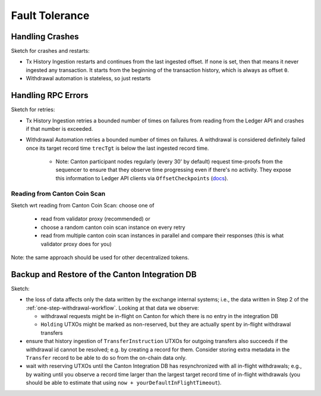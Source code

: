 Fault Tolerance
===============

.. TODO: I'd add the architecture diagram at the top of this page - you refrence components from it so it would be good to use as a reference.

Handling Crashes
^^^^^^^^^^^^^^^^

Sketch for crashes and restarts:

* Tx History Ingestion restarts and continues from the last ingested offset.
  If none is set, then that means it never ingested any transaction.
  It starts from the beginning of the transaction history, which is always as offset ``0``.
* Withdrawal automation is stateless, so just restarts

Handling RPC Errors
^^^^^^^^^^^^^^^^^^^

Sketch for retries:

* Tx History Ingestion retries a bounded number of times on failures from reading from the
  Ledger API and crashes if that number is exceeded.
* Withdrawal Automation retries a bounded number of times on failures.
  A withdrawal is considered definitely failed once its target record time ``trecTgt`` is below
  the last ingested record time.

   * Note: Canton participant nodes regularly (every 30' by default) request time-proofs from the sequencer
     to ensure that they observe time progressing even if there's no activity.
     They expose this information to Ledger API clients
     via ``OffsetCheckpoints`` (`docs <https://docs.digitalasset-staging.com/build/3.3/reference/lapi-proto-docs.html#com-daml-ledger-api-v2-offsetcheckpoint>`_).


.. _reading-from-canton-coin-scan:

Reading from Canton Coin Scan
-----------------------------

.. TODO: expand


Sketch wrt reading from Canton Coin Scan: choose one of

  * read from validator proxy (recommended) or
  * choose a random canton coin scan instance on every retry
  * read from multiple canton coin scan instances in parallel and compare their responses (this is what validator proxy does for you)

Note: the same approach should be used for other decentralized tokens.


Backup and Restore of the Canton Integration DB
^^^^^^^^^^^^^^^^^^^^^^^^^^^^^^^^^^^^^^^^^^^^^^^

Sketch:

* the loss of data affects only the data written by the exchange internal systems; i.e., the data
  written in Step 2 of the :ref:`one-step-withdrawal-workflow`. Looking at that data we observe:

  * withdrawal requests might be in-flight on Canton for which there is no entry in the integration DB
  * ``Holding`` UTXOs might be marked as non-reserved, but they are actually spent by in-flight withdrawal transfers

* ensure that history ingestion of ``TransferInstruction`` UTXOs for outgoing transfers also succeeds if the withdrawal id cannot be resolved; e.g. by creating a record
  for them. Consider storing extra metadata in the ``Transfer`` record to be able to do so from the on-chain data only.
* wait with reserving UTXOs until the Canton Integration DB has resynchronized with all in-flight
  withdrawals; e.g., by waiting until you observe a record time larger than the largest target record time of in-flight withdrawals
  (you should be able to estimate that using ``now + yourDefaultInFlightTimeout``).
